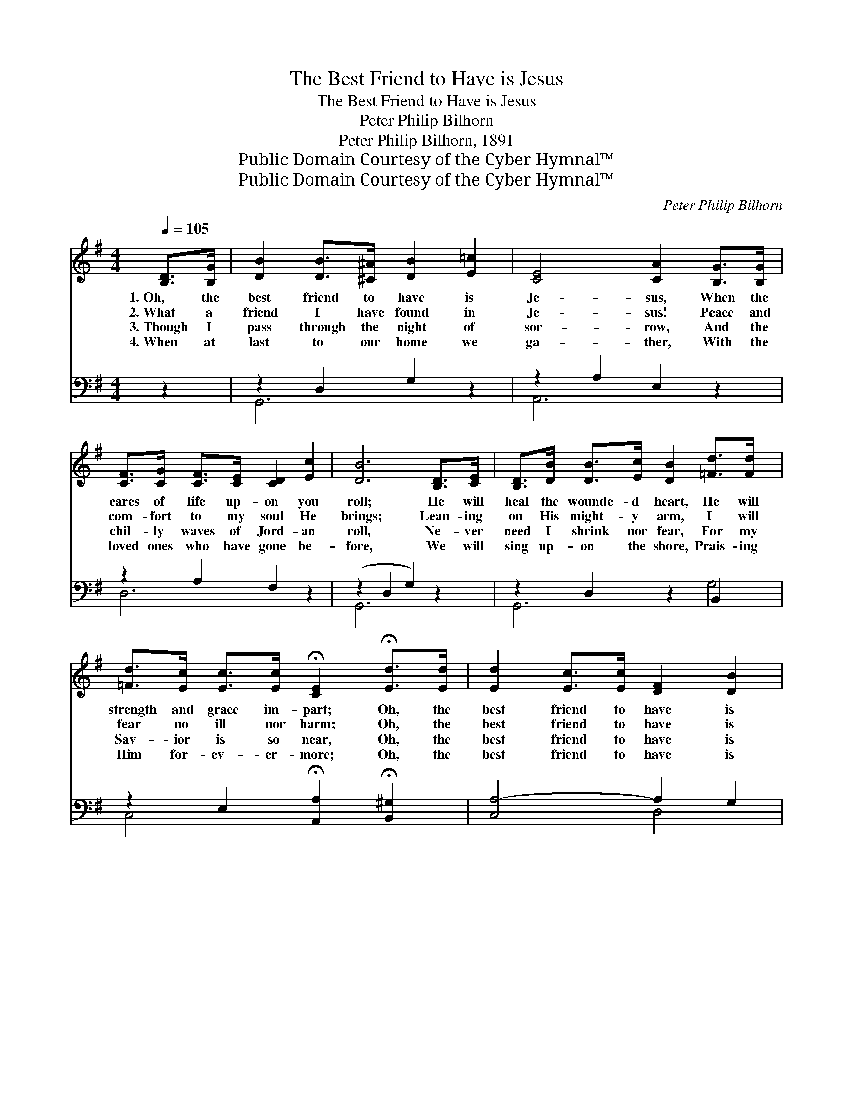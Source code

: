 X:1
T:The Best Friend to Have is Jesus
T:The Best Friend to Have is Jesus
T:Peter Philip Bilhorn
T:Peter Philip Bilhorn, 1891
T:Public Domain Courtesy of the Cyber Hymnal™
T:Public Domain Courtesy of the Cyber Hymnal™
C:Peter Philip Bilhorn
Z:Public Domain
Z:Courtesy of the Cyber Hymnal™
%%score ( 1 2 ) ( 3 4 )
L:1/8
Q:1/4=105
M:4/4
K:G
V:1 treble 
V:2 treble 
V:3 bass 
V:4 bass 
V:1
 [B,D]>[B,G] | [DB]2 [DB]>[^C^A] [DB]2 [E=c]2 | [CE]4 [CA]2 [B,G]>[B,G] | %3
w: 1.~Oh, the|best friend to have is|Je- sus, When the|
w: 2.~What a|friend I have found in|Je- sus! Peace and|
w: 3.~Though I|pass through the night of|sor- row, And the|
w: 4.~When at|last to our home we|ga- ther, With the|
 [CF]>[CG] [CF]>[CE] [CD]2 [Ec]2 | [DB]6 [B,D]>[CE] | [B,D]>[DB] [DB]>[Ec] [DB]2 [=Fd]>[Fd] x2 | %6
w: cares of life up- on you|roll; He will|heal the wounde- d heart, He will|
w: com- fort to my soul He|brings; Lean- ing|on His might- y arm, I will|
w: chil- ly waves of Jord- an|roll, Ne- ver|need I shrink nor fear, For my|
w: loved ones who have gone be-|fore, We will|sing up- on the shore, Prais- ing|
 [=Fd]>[Ec] [Ec]>[Ec] !fermata![CE]2 !fermata![Ed]>[Ed] | [Ed]2 [Ec]>[Ec] [DF]2 [DB]2 | %8
w: strength and grace im- part; Oh, the|best friend to have is|
w: fear no ill nor harm; Oh, the|best friend to have is|
w: Sav- ior is so near, Oh, the|best friend to have is|
w: Him for- ev- er- more; Oh, the|best friend to have is|
 [CA]4 [B,G]2 z ||"^Refrain" [Gd] | [Gd]2 [GB]>[Gc] [Gd]2 [Ge]2 | d4 [Fc]2 z | %12
w: Je- sus.||||
w: Je- sus.|The|best friend to have is|Je- sus,|
w: Je- sus.||||
w: Je- sus.||||
 [Ac] [Ac]2 [FA]>[GB] [Ac]2 [Bd]2 | c4 [GB]2 [Gd][Gd] | [Gd][GB]G[GA] [GB]2 | %15
w: |||
w: The best friend to have is|Je- sus, He will|help you when you fall,|
w: |||
w: |||
 [Gd][Gd][Ge][Ec] [EA][EB] !fermata![Ec]2 (3:2:2[Ge]2 [Ge] | [Gd]2 [GB]>G [GB]3 [Ac] | %17
w: ||
w: He will hear you when you call; Oh, the|best friend to have is|
w: ||
w: ||
 [FA]4 !fermata![B,G]2 |] %18
w: |
w: Je- sus.|
w: |
w: |
V:2
 x2 | x8 | x8 | x8 | x8 | x10 | x8 | x8 | x7 || x | x8 | (GBAG) x3 | x9 | (AFGA) x4 | x6 | x10 | %16
 x8 | x6 |] %18
V:3
 z2 | z2 D,2 G,2 z2 | z2 A,2 E,2 z2 | z2 A,2 F,2 z2 | (z2 D,2 G,2) z2 | z2 D,2 z2 B,,2 x2 | %6
 z2 E,2 !fermata![A,,A,]2 !fermata![B,,^G,]2 | [C,A,-]4 A,2 G,2 | [D,F,]4 [G,,G,]2 z || [G,B,] | %10
 [G,B,]2 G,>[G,A,] [G,B,]2 [C,C]2 | (B,DCB,) [D,A,]2 z | [D,D] [D,D]2 [D,D]>[D,D] [D,D]2 [D,D]2 | %13
 D4 [G,D]2 [G,B,][G,B,] | [G,B,][G,D][G,B,][G,C] [G,D]2 | %15
 [G,B,][G,B,][C,C][C,G,] [C,A,][B,,^G,] !fermata![A,,A,]2 (3:2:2[^C,^A,]2 [C,A,] | %16
 [D,B,]2 [D,D]>[D,B,] [D,D]3 [D,D] | [D,C]4 !fermata![G,,G,]2 |] %18
V:4
 x2 | G,,6 x2 | A,,6 x2 | D,6 x2 | G,,6 x2 | G,,6 G,4 | C,4 x4 | x4 D,4 | x7 || x | x2 G,3/2 x9/2 | %11
 D,4 x3 | x9 | (F,D,E,F,) x4 | x6 | x10 | x8 | x6 |] %18

